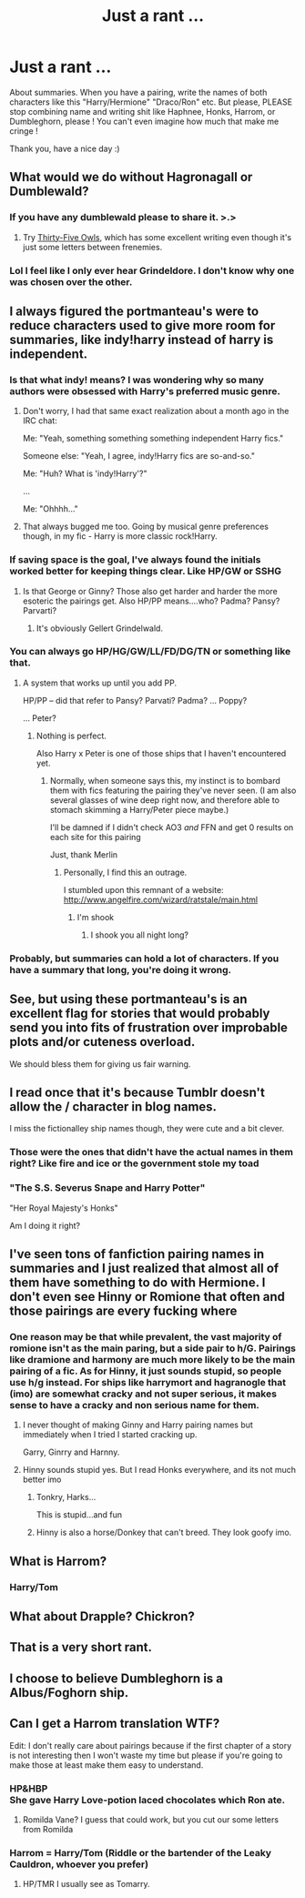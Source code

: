 #+TITLE: Just a rant ...

* Just a rant ...
:PROPERTIES:
:Author: Djagar
:Score: 18
:DateUnix: 1495649516.0
:DateShort: 2017-May-24
:END:
About summaries. When you have a pairing, write the names of both characters like this "Harry/Hermione" "Draco/Ron" etc. But please, PLEASE stop combining name and writing shit like Haphnee, Honks, Harrom, or Dumbleghorn, please ! You can't even imagine how much that make me cringe !

Thank you, have a nice day :)


** What would we do without Hagronagall or Dumblewald?
:PROPERTIES:
:Author: __Pers
:Score: 26
:DateUnix: 1495653952.0
:DateShort: 2017-May-24
:END:

*** If you have any dumblewald please to share it. >.>
:PROPERTIES:
:Author: dsarma
:Score: 5
:DateUnix: 1495656770.0
:DateShort: 2017-May-25
:END:

**** Try [[http://letterblade.net/thirty-five_owls.html][Thirty-Five Owls]], which has some excellent writing even though it's just some letters between frenemies.
:PROPERTIES:
:Author: wordhammer
:Score: 8
:DateUnix: 1495657572.0
:DateShort: 2017-May-25
:END:


*** Lol I feel like I only ever hear Grindeldore. I don't know why one was chosen over the other.
:PROPERTIES:
:Author: perfectauthentic
:Score: 3
:DateUnix: 1495662407.0
:DateShort: 2017-May-25
:END:


** I always figured the portmanteau's were to reduce characters used to give more room for summaries, like indy!harry instead of harry is independent.
:PROPERTIES:
:Author: difinity1
:Score: 17
:DateUnix: 1495657961.0
:DateShort: 2017-May-25
:END:

*** Is that what indy! means? I was wondering why so many authors were obsessed with Harry's preferred music genre.
:PROPERTIES:
:Author: TTCiloth
:Score: 17
:DateUnix: 1495664035.0
:DateShort: 2017-May-25
:END:

**** Don't worry, I had that same exact realization about a month ago in the IRC chat:

Me: "Yeah, something something something independent Harry fics."

Someone else: "Yeah, I agree, indy!Harry fics are so-and-so."

Me: "Huh? What is 'indy!Harry'?"

...

Me: "Ohhhh..."
:PROPERTIES:
:Author: OurLawyers
:Score: 7
:DateUnix: 1495686577.0
:DateShort: 2017-May-25
:END:


**** That always bugged me too. Going by musical genre preferences though, in my fic - Harry is more classic rock!Harry.
:PROPERTIES:
:Author: Milo_BOK
:Score: 3
:DateUnix: 1495725968.0
:DateShort: 2017-May-25
:END:


*** If saving space is the goal, I've always found the initials worked better for keeping things clear. Like HP/GW or SSHG
:PROPERTIES:
:Author: Sailoress7
:Score: 15
:DateUnix: 1495659891.0
:DateShort: 2017-May-25
:END:

**** Is that George or Ginny? Those also get harder and harder the more esoteric the pairings get. Also HP/PP means....who? Padma? Pansy? Parvarti?
:PROPERTIES:
:Author: BobVosh
:Score: 2
:DateUnix: 1495689637.0
:DateShort: 2017-May-25
:END:

***** It's obviously Gellert Grindelwald.
:PROPERTIES:
:Author: Hellstrike
:Score: 6
:DateUnix: 1495749063.0
:DateShort: 2017-May-26
:END:


*** You can always go HP/HG/GW/LL/FD/DG/TN or something like that.
:PROPERTIES:
:Author: Satanniel
:Score: 3
:DateUnix: 1495659853.0
:DateShort: 2017-May-25
:END:

**** A system that works up until you add PP.

HP/PP -- did that refer to Pansy? Parvati? Padma? ... Poppy?

... Peter?
:PROPERTIES:
:Author: wordhammer
:Score: 12
:DateUnix: 1495664127.0
:DateShort: 2017-May-25
:END:

***** Nothing is perfect.

Also Harry x Peter is one of those ships that I haven't encountered yet.
:PROPERTIES:
:Author: Satanniel
:Score: 12
:DateUnix: 1495664661.0
:DateShort: 2017-May-25
:END:

****** Normally, when someone says this, my instinct is to bombard them with fics featuring the pairing they've never seen. (I am also several glasses of wine deep right now, and therefore able to stomach skimming a Harry/Peter piece maybe.)

I'll be damned if I didn't check AO3 /and/ FFN and get 0 results on each site for this pairing

Just, thank Merlin
:PROPERTIES:
:Score: 7
:DateUnix: 1495682160.0
:DateShort: 2017-May-25
:END:

******* Personally, I find this an outrage.

I stumbled upon this remnant of a website: [[http://www.angelfire.com/wizard/ratstale/main.html]]
:PROPERTIES:
:Author: BobVosh
:Score: 2
:DateUnix: 1495689727.0
:DateShort: 2017-May-25
:END:

******** I'm shook
:PROPERTIES:
:Score: 1
:DateUnix: 1495692102.0
:DateShort: 2017-May-25
:END:

********* I shook you all night long?
:PROPERTIES:
:Author: BobVosh
:Score: 1
:DateUnix: 1495694466.0
:DateShort: 2017-May-25
:END:


*** Probably, but summaries can hold a lot of characters. If you have a summary that long, you're doing it wrong.
:PROPERTIES:
:Author: Frystix
:Score: 1
:DateUnix: 1495659296.0
:DateShort: 2017-May-25
:END:


** See, but using these portmanteau's is an excellent flag for stories that would probably send you into fits of frustration over improbable plots and/or cuteness overload.

We should bless them for giving us fair warning.
:PROPERTIES:
:Author: wordhammer
:Score: 25
:DateUnix: 1495650394.0
:DateShort: 2017-May-24
:END:


** I read once that it's because Tumblr doesn't allow the / character in blog names.

I miss the fictionalley ship names though, they were cute and a bit clever.
:PROPERTIES:
:Score: 6
:DateUnix: 1495667740.0
:DateShort: 2017-May-25
:END:

*** Those were the ones that didn't have the actual names in them right? Like fire and ice or the government stole my toad
:PROPERTIES:
:Author: difinity1
:Score: 4
:DateUnix: 1495668206.0
:DateShort: 2017-May-25
:END:


*** "The S.S. Severus Snape and Harry Potter"

"Her Royal Majesty's Honks"

Am I doing it right?
:PROPERTIES:
:Author: OurLawyers
:Score: 2
:DateUnix: 1495686659.0
:DateShort: 2017-May-25
:END:


** I've seen tons of fanfiction pairing names in summaries and I just realized that almost all of them have something to do with Hermione. I don't even see Hinny or Romione that often and those pairings are every fucking where
:PROPERTIES:
:Author: TheRedSpeedster
:Score: 4
:DateUnix: 1495662616.0
:DateShort: 2017-May-25
:END:

*** One reason may be that while prevalent, the vast majority of romione isn't as the main paring, but a side pair to h/G. Pairings like dramione and harmony are much more likely to be the main pairing of a fic. As for Hinny, it just sounds stupid, so people use h/g instead. For ships like harrymort and hagranogle that (imo) are somewhat cracky and not super serious, it makes sense to have a cracky and non serious name for them.
:PROPERTIES:
:Author: difinity1
:Score: 2
:DateUnix: 1495666648.0
:DateShort: 2017-May-25
:END:

**** I never thought of making Ginny and Harry pairing names but immediately when I tried I started cracking up.

Garry, Ginrry and Harnny.
:PROPERTIES:
:Author: TheRedSpeedster
:Score: 4
:DateUnix: 1495667361.0
:DateShort: 2017-May-25
:END:


**** Hinny sounds stupid yes. But I read Honks everywhere, and its not much better imo
:PROPERTIES:
:Author: Djagar
:Score: 3
:DateUnix: 1495670282.0
:DateShort: 2017-May-25
:END:

***** Tonkry, Harks...

This is stupid...and fun
:PROPERTIES:
:Author: TheRedSpeedster
:Score: 1
:DateUnix: 1495676039.0
:DateShort: 2017-May-25
:END:


***** Hinny is also a horse/Donkey that can't breed. They look goofy imo.
:PROPERTIES:
:Author: BobVosh
:Score: 1
:DateUnix: 1495690035.0
:DateShort: 2017-May-25
:END:


** What is Harrom?
:PROPERTIES:
:Author: PFKMan23
:Score: 1
:DateUnix: 1495667495.0
:DateShort: 2017-May-25
:END:

*** Harry/Tom
:PROPERTIES:
:Author: Esarathon
:Score: 2
:DateUnix: 1495670669.0
:DateShort: 2017-May-25
:END:


** What about Drapple? Chickron?
:PROPERTIES:
:Author: sweetmotherofodin
:Score: 1
:DateUnix: 1495671486.0
:DateShort: 2017-May-25
:END:


** That is a very short rant.
:PROPERTIES:
:Author: yarglethatblargle
:Score: 1
:DateUnix: 1495682835.0
:DateShort: 2017-May-25
:END:


** I choose to believe Dumbleghorn is a Albus/Foghorn ship.
:PROPERTIES:
:Author: BaldBombshell
:Score: 1
:DateUnix: 1495752407.0
:DateShort: 2017-May-26
:END:


** Can I get a Harrom translation WTF?

Edit: I don't really care about pairings because if the first chapter of a story is not interesting then I won't waste my time but please if you're going to make those at least make them easy to understand.
:PROPERTIES:
:Author: m3lvyn
:Score: 0
:DateUnix: 1495654035.0
:DateShort: 2017-May-24
:END:

*** HP&HBP\\
She gave Harry Love-potion laced chocolates which Ron ate.
:PROPERTIES:
:Author: Jahvazi
:Score: 1
:DateUnix: 1495657280.0
:DateShort: 2017-May-25
:END:

**** Romilda Vane? I guess that could work, but you cut our some letters from Romilda
:PROPERTIES:
:Author: aaronhowser1
:Score: 1
:DateUnix: 1495665292.0
:DateShort: 2017-May-25
:END:


*** Harrom = Harry/Tom (Riddle or the bartender of the Leaky Cauldron, whoever you prefer)
:PROPERTIES:
:Author: Djagar
:Score: 0
:DateUnix: 1495659598.0
:DateShort: 2017-May-25
:END:

**** HP/TMR I usually see as Tomarry.
:PROPERTIES:
:Author: dreikorg
:Score: 3
:DateUnix: 1495662324.0
:DateShort: 2017-May-25
:END:
